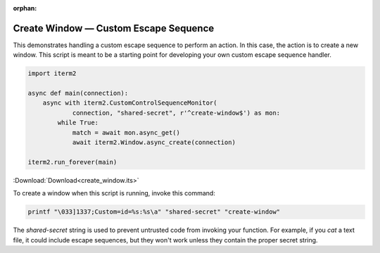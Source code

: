 :orphan:

.. _create_window_example:

Create Window — Custom Escape Sequence
======================================

This demonstrates handling a custom escape sequence to perform an action. In
this case, the action is to create a new window. This script is meant to be a
starting point for developing your own custom escape sequence handler.

.. code-block:: python

    import iterm2

    async def main(connection):
        async with iterm2.CustomControlSequenceMonitor(
                connection, "shared-secret", r'^create-window$') as mon:
            while True:
                match = await mon.async_get()
                await iterm2.Window.async_create(connection)

    iterm2.run_forever(main)

:Download:`Download<create_window.its>`

To create a window when this script is running, invoke this command:

.. code-block:: bash

    printf "\033]1337;Custom=id=%s:%s\a" "shared-secret" "create-window"

The *shared-secret* string is used to prevent untrusted code from invoking your
function. For example, if you `cat` a text file, it could include escape
sequences, but they won't work unless they contain the proper secret string.
